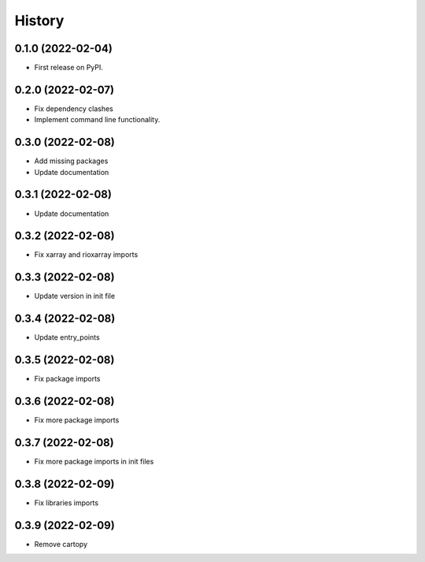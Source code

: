 =======
History
=======

0.1.0 (2022-02-04)
------------------

* First release on PyPI.

0.2.0 (2022-02-07)
------------------

* Fix dependency clashes
* Implement command line functionality.

0.3.0 (2022-02-08)
------------------

* Add missing packages
* Update documentation

0.3.1 (2022-02-08)
------------------

* Update documentation

0.3.2 (2022-02-08)
------------------

* Fix xarray and rioxarray imports

0.3.3 (2022-02-08)
------------------

* Update version in init file

0.3.4 (2022-02-08)
------------------

* Update entry_points

0.3.5 (2022-02-08)
------------------

* Fix package imports

0.3.6 (2022-02-08)
------------------

* Fix more package imports

0.3.7 (2022-02-08)
------------------

* Fix more package imports in init files

0.3.8 (2022-02-09)
------------------

* Fix libraries imports

0.3.9 (2022-02-09)
------------------

* Remove cartopy
